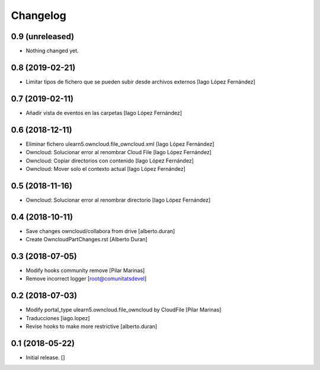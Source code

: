 Changelog
=========


0.9 (unreleased)
----------------

- Nothing changed yet.


0.8 (2019-02-21)
----------------

* Limitar tipos de fichero que se pueden subir desde archivos externos [Iago López Fernández]

0.7 (2019-02-11)
----------------

* Añadir vista de eventos en las carpetas [Iago López Fernández]

0.6 (2018-12-11)
----------------

* Eliminar fichero ulearn5.owncloud.file_owncloud.xml [Iago López Fernández]
* Owncloud: Solucionar error al renombrar Cloud File [Iago López Fernández]
* Owncloud: Copiar directorios con contenido [Iago López Fernández]
* Owncloud: Mover solo el contexto actual [Iago López Fernández]

0.5 (2018-11-16)
----------------

* Owncloud: Solucionar error al renombrar directorio [Iago López Fernández]

0.4 (2018-10-11)
----------------

* Save changes owncloud/collabora from drive [alberto.duran]
* Create OwncloudPartChanges.rst [Alberto Duran]

0.3 (2018-07-05)
----------------

* Modify hooks community remove [Pilar Marinas]
* Remove incorrect logger [root@comunitatsdevel]

0.2 (2018-07-03)
----------------

* Modify portal_type ulearn5.owncloud.file_owncloud by CloudFile [Pilar Marinas]
* Traducciones [iago.lopez]
* Revise hooks to make more restrictive [alberto.duran]

0.1 (2018-05-22)
----------------

- Initial release.
  []
